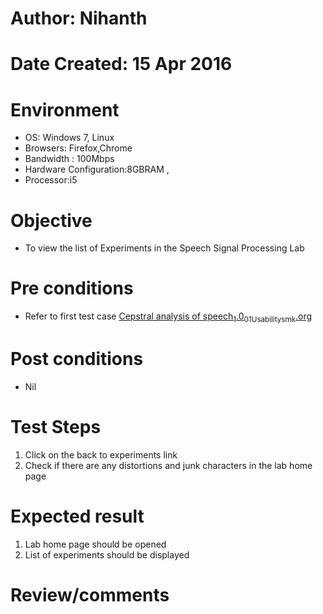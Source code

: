 * Author: Nihanth
* Date Created: 15 Apr 2016
* Environment
  - OS: Windows 7, Linux
  - Browsers: Firefox,Chrome
  - Bandwidth : 100Mbps
  - Hardware Configuration:8GBRAM , 
  - Processor:i5

* Objective
  - To view the list of Experiments in the Speech Signal Processing Lab

* Pre conditions
  - Refer to first test case [[https://github.com/Virtual-Labs/speech-signal-processing-iiith/blob/master/test-cases/integration_test-cases/Cepstral analysis of speech_1.0/Cepstral analysis of speech_1.0_01_Usability_smk.org][Cepstral analysis of speech_1.0_01_Usability_smk.org]]

* Post conditions
  - Nil
* Test Steps
  1. Click on the back to experiments link 
  2. Check if there are any distortions and junk characters in the lab home page

* Expected result
  1. Lab home page should be opened
  2. List of experiments should be displayed

* Review/comments


